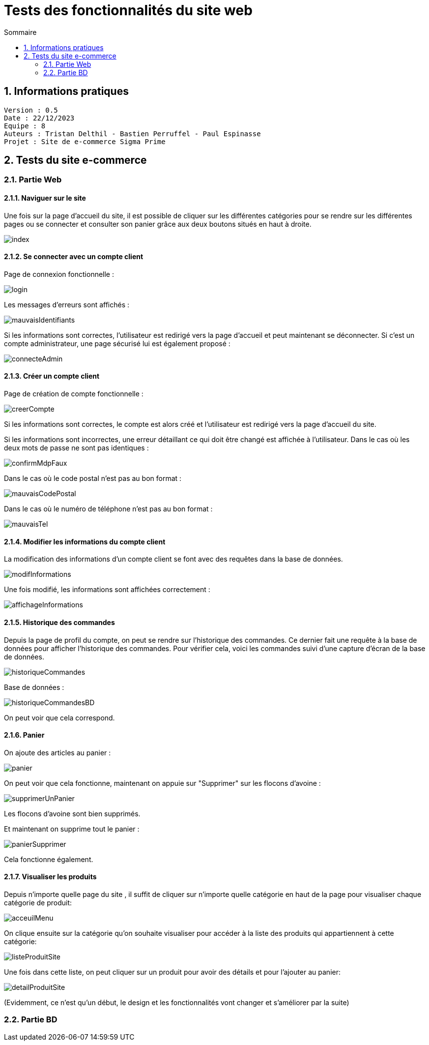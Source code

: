 # Tests des fonctionnalités du site web
:toc:
:toc-title: Sommaire
:sectnums:

== Informations pratiques
----
Version : 0.5
Date : 22/12/2023
Equipe : 8
Auteurs : Tristan Delthil - Bastien Perruffel - Paul Espinasse
Projet : Site de e-commerce Sigma Prime
----

== Tests du site e-commerce

=== Partie Web

==== Naviguer sur le site

Une fois sur la page d'accueil du site, il est possible de cliquer sur les différentes catégories pour se rendre sur les différentes pages ou se connecter et consulter son panier grâce aux deux boutons situés en haut à droite.

image::https://github.com/IUT-Blagnac/sae-3-01-devapp-g2a-8/blob/master/Documentation%20Web/Tests/images/index.png[scale=50]

==== Se connecter avec un compte client

Page de connexion fonctionnelle :

image::https://github.com/IUT-Blagnac/sae-3-01-devapp-g2a-8/blob/master/Documentation%20Web/Tests/images/login.png[scale=50]

Les messages d'erreurs sont affichés :

image::https://github.com/IUT-Blagnac/sae-3-01-devapp-g2a-8/blob/master/Documentation%20Web/Tests/images/mauvaisIdentifiants.png[scale=50]

Si les informations sont correctes, l'utilisateur est redirigé vers la page d'accueil et peut maintenant se déconnecter.
Si c'est un compte administrateur, une page sécurisé lui est également proposé : 

image::https://github.com/IUT-Blagnac/sae-3-01-devapp-g2a-8/blob/master/Documentation%20Web/Tests/images/connecteAdmin.png[scale=50]

==== Créer un compte client

Page de création de compte fonctionnelle :

image::https://github.com/IUT-Blagnac/sae-3-01-devapp-g2a-8/blob/master/Documentation%20Web/Tests/images/creerCompte.png[scale=50]

Si les informations sont correctes, le compte est alors créé et l'utilisateur est redirigé vers la page d'accueil du site.

Si les informations sont incorrectes, une erreur détaillant ce qui doit être changé est affichée à l'utilisateur.
Dans le cas où les deux mots de passe ne sont pas identiques :

image::https://github.com/IUT-Blagnac/sae-3-01-devapp-g2a-8/blob/master/Documentation%20Web/Tests/images/confirmMdpFaux.png[scale=50]

Dans le cas où le code postal n'est pas au bon format :

image::https://github.com/IUT-Blagnac/sae-3-01-devapp-g2a-8/blob/master/Documentation%20Web/Tests/images/mauvaisCodePostal.png[scale=50]

Dans le cas où le numéro de téléphone n'est pas au bon format : 

image::https://github.com/IUT-Blagnac/sae-3-01-devapp-g2a-8/blob/master/Documentation%20Web/Tests/images/mauvaisTel.png[scale=50]


==== Modifier les informations du compte client
La modification des informations d'un compte client se font avec des requêtes dans la base de données.

image::https://github.com/IUT-Blagnac/sae-3-01-devapp-g2a-8/blob/master/Documentation%20Web/Tests/images/modifInformations.png[]

Une fois modifié, les informations sont affichées correctement :

image::https://github.com/IUT-Blagnac/sae-3-01-devapp-g2a-8/blob/master/Documentation%20Web/Tests/images/affichageInformations.png[]

==== Historique des commandes
Depuis la page de profil du compte, on peut se rendre sur l'historique des commandes. Ce dernier fait une requête à la base de données pour afficher l'historique des commandes. Pour vérifier cela, voici les commandes suivi d'une capture d'écran de la base de données.

image::https://github.com/IUT-Blagnac/sae-3-01-devapp-g2a-8/blob/master/Documentation%20Web/Tests/images/historiqueCommandes.png[]

Base de données :

image::https://github.com/IUT-Blagnac/sae-3-01-devapp-g2a-8/blob/master/Documentation%20Web/Tests/images/historiqueCommandesBD.png[]

On peut voir que cela correspond.

==== Panier

On ajoute des articles au panier : 

image::https://github.com/IUT-Blagnac/sae-3-01-devapp-g2a-8/blob/master/Documentation%20Web/Tests/images/panier.png[]

On peut voir que cela fonctionne, maintenant on appuie sur "Supprimer" sur les flocons d'avoine :

image::https://github.com/IUT-Blagnac/sae-3-01-devapp-g2a-8/blob/master/Documentation%20Web/Tests/images/supprimerUnPanier.png[]

Les flocons d'avoine sont bien supprimés.

Et maintenant on supprime tout le panier : 

image::https://github.com/IUT-Blagnac/sae-3-01-devapp-g2a-8/blob/master/Documentation%20Web/Tests/images/panierSupprimer.png[]

Cela fonctionne également.

==== Visualiser les produits
Depuis n'importe quelle page du site , il suffit de cliquer sur n'importe quelle catégorie en haut de la page pour visualiser chaque catégorie de produit:

image::https://github.com/IUT-Blagnac/sae-3-01-devapp-g2a-8/blob/master/Documentation%20Web/Tests/images/acceuilMenu.png[scale=50]

On clique ensuite sur la catégorie qu'on souhaite visualiser pour accéder à la liste des produits qui appartiennent à cette catégorie:

image::https://github.com/IUT-Blagnac/sae-3-01-devapp-g2a-8/blob/master/Documentation%20Web/Tests/images/listeProduitSite.png[scale=50]

Une fois dans cette liste, on peut cliquer sur un produit pour avoir des détails et pour l'ajouter au panier:

image::https://github.com/IUT-Blagnac/sae-3-01-devapp-g2a-8/blob/master/Documentation%20Web/Tests/images/detailProduitSite.png[scale=50]

(Evidemment, ce n'est qu'un début, le design et les fonctionnalités vont changer et s'améliorer par la suite)

=== Partie BD

